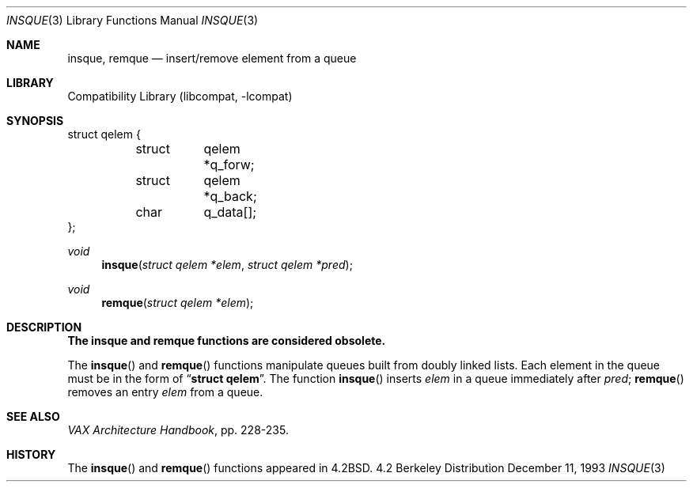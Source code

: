 .\" Copyright (c) 1983, 1991, 1993
.\"	The Regents of the University of California.  All rights reserved.
.\"
.\" Redistribution and use in source and binary forms, with or without
.\" modification, are permitted provided that the following conditions
.\" are met:
.\" 1. Redistributions of source code must retain the above copyright
.\"    notice, this list of conditions and the following disclaimer.
.\" 2. Redistributions in binary form must reproduce the above copyright
.\"    notice, this list of conditions and the following disclaimer in the
.\"    documentation and/or other materials provided with the distribution.
.\" 3. All advertising materials mentioning features or use of this software
.\"    must display the following acknowledgement:
.\"	This product includes software developed by the University of
.\"	California, Berkeley and its contributors.
.\" 4. Neither the name of the University nor the names of its contributors
.\"    may be used to endorse or promote products derived from this software
.\"    without specific prior written permission.
.\"
.\" THIS SOFTWARE IS PROVIDED BY THE REGENTS AND CONTRIBUTORS ``AS IS'' AND
.\" ANY EXPRESS OR IMPLIED WARRANTIES, INCLUDING, BUT NOT LIMITED TO, THE
.\" IMPLIED WARRANTIES OF MERCHANTABILITY AND FITNESS FOR A PARTICULAR PURPOSE
.\" ARE DISCLAIMED.  IN NO EVENT SHALL THE REGENTS OR CONTRIBUTORS BE LIABLE
.\" FOR ANY DIRECT, INDIRECT, INCIDENTAL, SPECIAL, EXEMPLARY, OR CONSEQUENTIAL
.\" DAMAGES (INCLUDING, BUT NOT LIMITED TO, PROCUREMENT OF SUBSTITUTE GOODS
.\" OR SERVICES; LOSS OF USE, DATA, OR PROFITS; OR BUSINESS INTERRUPTION)
.\" HOWEVER CAUSED AND ON ANY THEORY OF LIABILITY, WHETHER IN CONTRACT, STRICT
.\" LIABILITY, OR TORT (INCLUDING NEGLIGENCE OR OTHERWISE) ARISING IN ANY WAY
.\" OUT OF THE USE OF THIS SOFTWARE, EVEN IF ADVISED OF THE POSSIBILITY OF
.\" SUCH DAMAGE.
.\"
.\"     @(#)insque.3	8.2 (Berkeley) 12/11/93
.\" $FreeBSD$
.\"
.Dd December 11, 1993
.Dt INSQUE 3
.Os BSD 4.2
.Sh NAME
.Nm insque ,
.Nm remque
.Nd insert/remove element from a queue
.Sh LIBRARY
.Lb libcompat
.Sh SYNOPSIS
.Bd -literal
struct qelem {
	struct	qelem *q_forw;
	struct	qelem *q_back;
	char	q_data[];
};
.Ed
.Pp
.Ft void
.Fn insque "struct qelem *elem" "struct qelem *pred"
.Ft void
.Fn remque "struct qelem *elem"
.Sh DESCRIPTION
.Bf -symbolic
The insque and remque functions are considered obsolete.
.Ef
.Pp
The
.Fn insque
and 
.Fn remque
functions
manipulate queues built from doubly linked lists.  Each
element in the queue must be in the form of
.Dq Li struct qelem .
The function
.Fn insque
inserts 
.Fa elem
in a queue immediately after 
.Fa pred ;
.Fn remque
removes an entry
.Fa elem
from a queue.
.Sh SEE ALSO
.%T "VAX Architecture Handbook" ,
pp. 228-235.
.Sh HISTORY
The
.Fn insque
and
.Fn remque
functions appeared in 
.Bx 4.2 .
